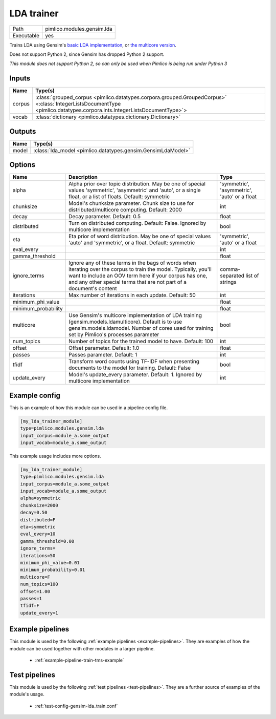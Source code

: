 LDA trainer
~~~~~~~~~~~

.. py:module:: pimlico.modules.gensim.lda

+------------+----------------------------+
| Path       | pimlico.modules.gensim.lda |
+------------+----------------------------+
| Executable | yes                        |
+------------+----------------------------+

Trains LDA using Gensim's `basic LDA implementation <https://radimrehurek.com/gensim/models/ldamodel.html>`_,
or `the multicore version <https://radimrehurek.com/gensim/models/ldamulticore.html>`_.

Does not support Python 2, since Gensim has dropped Python 2 support.


*This module does not support Python 2, so can only be used when Pimlico is being run under Python 3*

Inputs
======

+--------+-------------------------------------------------------------------------------------------------------------------------------------------------------------------------+
| Name   | Type(s)                                                                                                                                                                 |
+========+=========================================================================================================================================================================+
| corpus | :class:`grouped_corpus <pimlico.datatypes.corpora.grouped.GroupedCorpus>` <:class:`IntegerListsDocumentType <pimlico.datatypes.corpora.ints.IntegerListsDocumentType>`> |
+--------+-------------------------------------------------------------------------------------------------------------------------------------------------------------------------+
| vocab  | :class:`dictionary <pimlico.datatypes.dictionary.Dictionary>`                                                                                                           |
+--------+-------------------------------------------------------------------------------------------------------------------------------------------------------------------------+

Outputs
=======

+-------+--------------------------------------------------------------+
| Name  | Type(s)                                                      |
+=======+==============================================================+
| model | :class:`lda_model <pimlico.datatypes.gensim.GensimLdaModel>` |
+-------+--------------------------------------------------------------+


Options
=======

+---------------------+----------------------------------------------------------------------------------------------------------------------------------------------------------------------------------------------------------------------------------------------------+----------------------------------------------+
| Name                | Description                                                                                                                                                                                                                                        | Type                                         |
+=====================+====================================================================================================================================================================================================================================================+==============================================+
| alpha               | Alpha prior over topic distribution. May be one of special values 'symmetric', 'asymmetric' and 'auto', or a single float, or a list of floats. Default: symmetric                                                                                 | 'symmetric', 'asymmetric', 'auto' or a float |
+---------------------+----------------------------------------------------------------------------------------------------------------------------------------------------------------------------------------------------------------------------------------------------+----------------------------------------------+
| chunksize           | Model's chunksize parameter. Chunk size to use for distributed/multicore computing. Default: 2000                                                                                                                                                  | int                                          |
+---------------------+----------------------------------------------------------------------------------------------------------------------------------------------------------------------------------------------------------------------------------------------------+----------------------------------------------+
| decay               | Decay parameter. Default: 0.5                                                                                                                                                                                                                      | float                                        |
+---------------------+----------------------------------------------------------------------------------------------------------------------------------------------------------------------------------------------------------------------------------------------------+----------------------------------------------+
| distributed         | Turn on distributed computing. Default: False. Ignored by multicore implementation                                                                                                                                                                 | bool                                         |
+---------------------+----------------------------------------------------------------------------------------------------------------------------------------------------------------------------------------------------------------------------------------------------+----------------------------------------------+
| eta                 | Eta prior of word distribution. May be one of special values 'auto' and 'symmetric', or a float. Default: symmetric                                                                                                                                | 'symmetric', 'auto' or a float               |
+---------------------+----------------------------------------------------------------------------------------------------------------------------------------------------------------------------------------------------------------------------------------------------+----------------------------------------------+
| eval_every          |                                                                                                                                                                                                                                                    | int                                          |
+---------------------+----------------------------------------------------------------------------------------------------------------------------------------------------------------------------------------------------------------------------------------------------+----------------------------------------------+
| gamma_threshold     |                                                                                                                                                                                                                                                    | float                                        |
+---------------------+----------------------------------------------------------------------------------------------------------------------------------------------------------------------------------------------------------------------------------------------------+----------------------------------------------+
| ignore_terms        | Ignore any of these terms in the bags of words when iterating over the corpus to train the model. Typically, you'll want to include an OOV term here if your corpus has one, and any other special terms that are not part of a document's content | comma-separated list of strings              |
+---------------------+----------------------------------------------------------------------------------------------------------------------------------------------------------------------------------------------------------------------------------------------------+----------------------------------------------+
| iterations          | Max number of iterations in each update. Default: 50                                                                                                                                                                                               | int                                          |
+---------------------+----------------------------------------------------------------------------------------------------------------------------------------------------------------------------------------------------------------------------------------------------+----------------------------------------------+
| minimum_phi_value   |                                                                                                                                                                                                                                                    | float                                        |
+---------------------+----------------------------------------------------------------------------------------------------------------------------------------------------------------------------------------------------------------------------------------------------+----------------------------------------------+
| minimum_probability |                                                                                                                                                                                                                                                    | float                                        |
+---------------------+----------------------------------------------------------------------------------------------------------------------------------------------------------------------------------------------------------------------------------------------------+----------------------------------------------+
| multicore           | Use Gensim's multicore implementation of LDA training (gensim.models.ldamulticore). Default is to use gensim.models.ldamodel. Number of cores used for training set by Pimlico's processes parameter                                               | bool                                         |
+---------------------+----------------------------------------------------------------------------------------------------------------------------------------------------------------------------------------------------------------------------------------------------+----------------------------------------------+
| num_topics          | Number of topics for the trained model to have. Default: 100                                                                                                                                                                                       | int                                          |
+---------------------+----------------------------------------------------------------------------------------------------------------------------------------------------------------------------------------------------------------------------------------------------+----------------------------------------------+
| offset              | Offset parameter. Default: 1.0                                                                                                                                                                                                                     | float                                        |
+---------------------+----------------------------------------------------------------------------------------------------------------------------------------------------------------------------------------------------------------------------------------------------+----------------------------------------------+
| passes              | Passes parameter. Default: 1                                                                                                                                                                                                                       | int                                          |
+---------------------+----------------------------------------------------------------------------------------------------------------------------------------------------------------------------------------------------------------------------------------------------+----------------------------------------------+
| tfidf               | Transform word counts using TF-IDF when presenting documents to the model for training. Default: False                                                                                                                                             | bool                                         |
+---------------------+----------------------------------------------------------------------------------------------------------------------------------------------------------------------------------------------------------------------------------------------------+----------------------------------------------+
| update_every        | Model's update_every parameter. Default: 1. Ignored by multicore implementation                                                                                                                                                                    | int                                          |
+---------------------+----------------------------------------------------------------------------------------------------------------------------------------------------------------------------------------------------------------------------------------------------+----------------------------------------------+

Example config
==============

This is an example of how this module can be used in a pipeline config file.

.. code-block:: ini
   
   [my_lda_trainer_module]
   type=pimlico.modules.gensim.lda
   input_corpus=module_a.some_output
   input_vocab=module_a.some_output
   

This example usage includes more options.

.. code-block:: ini
   
   [my_lda_trainer_module]
   type=pimlico.modules.gensim.lda
   input_corpus=module_a.some_output
   input_vocab=module_a.some_output
   alpha=symmetric
   chunksize=2000
   decay=0.50
   distributed=F
   eta=symmetric
   eval_every=10
   gamma_threshold=0.00
   ignore_terms=
   iterations=50
   minimum_phi_value=0.01
   minimum_probability=0.01
   multicore=F
   num_topics=100
   offset=1.00
   passes=1
   tfidf=F
   update_every=1

Example pipelines
=================

This module is used by the following :ref:`example pipelines <example-pipelines>`. They are examples of how the module can be used together with other modules in a larger pipeline.

 * :ref:`example-pipeline-train-tms-example`

Test pipelines
==============

This module is used by the following :ref:`test pipelines <test-pipelines>`. They are a further source of examples of the module's usage.

 * :ref:`test-config-gensim-lda_train.conf`

